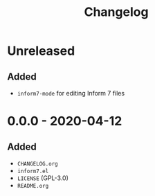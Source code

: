 #+TITLE: Changelog

* Unreleased

** Added

- =inform7-mode= for editing Inform 7 files

* 0.0.0 - 2020-04-12

** Added

- =CHANGELOG.org=
- =inform7.el=
- =LICENSE= (GPL-3.0)
- =README.org=
